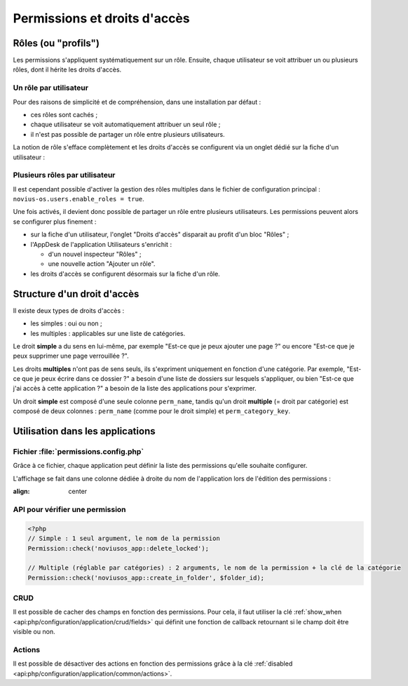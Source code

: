 Permissions et droits d'accès
#############################


Rôles (ou "profils")
====================

Les permissions s'appliquent systématiquement sur un rôle. Ensuite, chaque utilisateur se voit attribuer un ou plusieurs
rôles, dont il hérite les droits d'accès.


Un rôle par utilisateur
-----------------------

Pour des raisons de simplicité et de compréhension, dans une installation par défaut :

- ces rôles sont cachés ;
- chaque utilisateur se voit automatiquement attribuer un seul rôle ;
- il n'est pas possible de partager un rôle entre plusieurs utilisateurs.

La notion de rôle s'efface complètement et les droits d'accès se configurent via un onglet dédié sur la fiche d'un
utilisateur :


.. image:: images/user_standalone.png
    :align: center


Plusieurs rôles par utilisateur
-------------------------------

Il est cependant possible d'activer la gestion des rôles multiples dans le fichier de configuration principal :
``novius-os.users.enable_roles = true``.

Une fois activés, il devient donc possible de partager un rôle entre plusieurs utilisateurs. Les permissions peuvent
alors se configurer plus finement :

- sur la fiche d'un utilisateur, l'onglet "Droits d'accès" disparait au profit d'un bloc "Rôles" ;
- l'AppDesk de l'application Utilisateurs s'enrichit :

  - d'un nouvel inspecteur "Rôles" ;
  - une nouvelle action "Ajouter un rôle".

- les droits d'accès se configurent désormais sur la fiche d'un rôle.


.. image:: images/user_roles.png
    :align: center



Structure d'un droit d'accès
============================

Il existe deux types de droits d'accès :

- les simples : oui ou non ;
- les multiples : applicables sur une liste de catégories.

Le droit **simple** a du sens en lui-même, par exemple "Est-ce que je peux ajouter une page ?" ou encore "Est-ce que je
peux supprimer une page verrouillée ?".

Les droits **multiples** n'ont pas de sens seuls, ils s'expriment uniquement en fonction d'une catégorie. Par exemple,
"Est-ce que je peux écrire dans ce dossier ?" a besoin d'une liste de dossiers sur lesquels s'appliquer, ou bien "Est-ce
que j'ai accès à cette application ?" a besoin de la liste des applications pour s'exprimer.

Un droit **simple** est composé d'une seule colonne ``perm_name``, tandis qu'un droit **multiple** (= droit par
catégorie) est composé de deux colonnes : ``perm_name`` (comme pour le droit simple) et ``perm_category_key``.



Utilisation dans les applications
=================================

Fichier :file:`permissions.config.php`
--------------------------------------

Grâce à ce fichier, chaque application peut définir la liste des permissions qu'elle souhaite configurer.

L'affichage se fait dans une colonne dédiée à droite du nom de l'application lors de l'édition des permissions :

.. image:: images/permissions.png
:align: center


.. seealso:: :ref:`API associée au fichier de configuration des permissions <api:php/configuration/application/permissions>`

API pour vérifier une permission
--------------------------------

.. code-block:: php

    <?php
    // Simple : 1 seul argument, le nom de la permission
    Permission::check('noviusos_app::delete_locked');

    // Multiple (réglable par catégories) : 2 arguments, le nom de la permission + la clé de la catégorie
    Permission::check('noviusos_app::create_in_folder', $folder_id);

.. seealso:: Documentation d'API pour la classe :ref:`Permission <api:php/classes/permission>`.

CRUD
----

Il est possible de cacher des champs en fonction des permissions. Pour cela, il faut utiliser la clé
:ref:`show_when <api:php/configuration/application/crud/fields>` qui définit une fonction de callback retournant si
le champ doit être visible ou non.


.. code-block:: php
   :emphasize-lines: 9-12

    <?php
    return array(
        'fields' => array(
            'my_field' => array(
                'label' => 'My field',
                'form' => array(
                    'type' => 'text',
                ),
                'show_when' => function() {
                    // The field will only be visible when the user has the requested permission
                    return Permission::check('my_app::my_permission');
                },
            ),
        ),
    );

Actions
-------

Il est possible de désactiver des actions en fonction des permissions grâce à la clé
:ref:`disabled <api:php/configuration/application/common/actions>`.

.. code-block:: php
   :emphasize-lines: 13-17

    <?php
    return array(
        'data_mapping' => array(/*...*/),
        'actions' => array(
            'delete' => array(
                'label' => __('Delete'),
                'primary' => false,
                'icon' => 'home',
                'action' => array(/*...*/),
                'targets' => array(
                    'grid' => true,
                ),
                'disabled' => array(
                    function($item) {
                        return !Permission::check('my_app::can_delete_item') ? __('You don\'t have the permission to delete items.') : false;
                    }
                ),
            ),
        ),
    );

